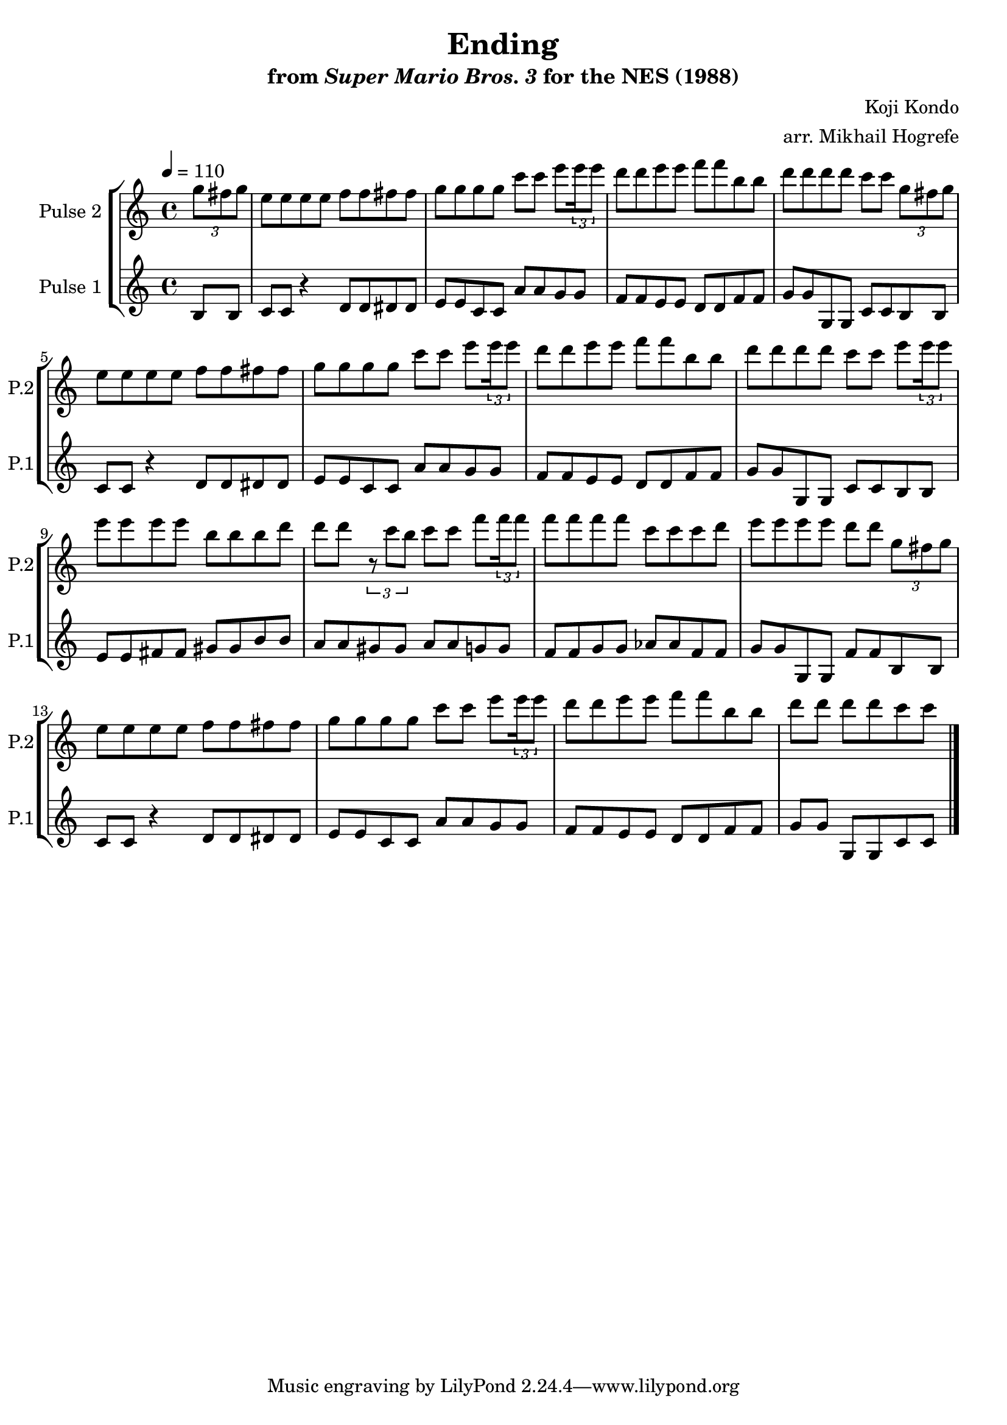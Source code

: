\version "2.22.0"

\book {
    \header {
        title = "Ending"
        subtitle = \markup { "from" {\italic "Super Mario Bros. 3"} "for the NES (1988)" }
        composer = "Koji Kondo"
        arranger = "arr. Mikhail Hogrefe"
    }

    \score {
        {
            \new StaffGroup <<
                \new Staff \relative c''' {
                    \set Staff.instrumentName = "Pulse 2"
                    \set Staff.shortInstrumentName = "P.2"
\key c \major
\tempo 4 = 110
\partial 4 \tuplet 3/2 { g8 fis g } |
e8 e e e f f fis fis |
g8 g g g c c e \tuplet 3/2 { e16 e8 } |
d8 d e e f f b, b |
d8 d d d c c \tuplet 3/2 { g8 fis g } |
e8 e e e f f fis fis |
g8 g g g c c e \tuplet 3/2 { e16 e8 } |
d8 d e e f f b, b
d8 d d d c c e \tuplet 3/2 { e16 e8 } |
e8 e e e b b b d |
d8 d \tuplet 3/2 { r8 c b } c8 c f \tuplet 3/2 { f16 f8 } |
f8 f f f c c c d |
e8 e e e d d \tuplet 3/2 { g,8 fis g } |
e8 e e e f f fis fis |
g8 g g g c c e \tuplet 3/2 { e16 e8 } |
d8 d e e f f b, b |
\partial 1*3/4 d8 d d d c c |
\bar "|."
                }

                \new Staff \relative c' {
                    \set Staff.instrumentName = "Pulse 1"
                    \set Staff.shortInstrumentName = "P.1"
b8 b |
c8 c r4 d8 d dis dis |
e8 e c c a' a g g |
f8 f e e d d f f |
g8 g g, g c c b b |
c8 c r4 d8 d dis dis |
e8 e c c a' a g g |
f8 f e e d d f f |
g8 g g, g c c b b |
e8 e fis fis gis gis b b |
a8 a gis gis a a g g |
f8 f g g aes aes f f |
g8 g g, g f' f b, b |
c8 c r4 d8 d dis dis |
e8 e c c a' a g g |
f8 f e e d d f f |
g8 g g, g c c |
                }
            >>
        }
        \layout {
            \context {
                \Staff
                \RemoveEmptyStaves
            }
            \context {
                \DrumStaff
                \RemoveEmptyStaves
            }
        }
        \midi {}
    }
}
